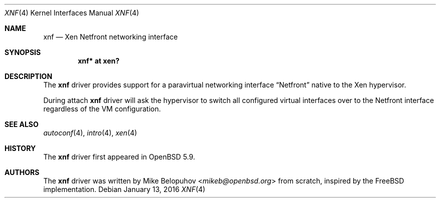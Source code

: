 .\"	$OpenBSD: xnf.4,v 1.4 2016/01/13 20:28:30 mikeb Exp $
.\"
.\" Copyright (c) 2016 Mike Belopuhov
.\"
.\" Permission to use, copy, modify, and distribute this software for any
.\" purpose with or without fee is hereby granted, provided that the above
.\" copyright notice and this permission notice appear in all copies.
.\"
.\" THE SOFTWARE IS PROVIDED "AS IS" AND THE AUTHOR DISCLAIMS ALL WARRANTIES
.\" WITH REGARD TO THIS SOFTWARE INCLUDING ALL IMPLIED WARRANTIES OF
.\" MERCHANTABILITY AND FITNESS. IN NO EVENT SHALL THE AUTHOR BE LIABLE FOR
.\" ANY SPECIAL, DIRECT, INDIRECT, OR CONSEQUENTIAL DAMAGES OR ANY DAMAGES
.\" WHATSOEVER RESULTING FROM LOSS OF USE, DATA OR PROFITS, WHETHER IN AN
.\" ACTION OF CONTRACT, NEGLIGENCE OR OTHER TORTIOUS ACTION, ARISING OUT OF
.\" OR IN CONNECTION WITH THE USE OR PERFORMANCE OF THIS SOFTWARE.
.\"
.Dd $Mdocdate: January 13 2016 $
.Dt XNF 4
.Os
.Sh NAME
.Nm xnf
.Nd Xen Netfront networking interface
.Sh SYNOPSIS
.Cd "xnf* at xen?"
.Sh DESCRIPTION
The
.Nm
driver provides support for a paravirtual networking interface
.Dq Netfront
native to the Xen hypervisor.
.Pp
During attach
.Nm
driver will ask the hypervisor to switch all configured virtual interfaces
over to the Netfront interface regardless of the VM configuration.
.Sh SEE ALSO
.Xr autoconf 4 ,
.Xr intro 4 ,
.Xr xen 4
.Sh HISTORY
The
.Nm
driver first appeared in
.Ox 5.9 .
.Sh AUTHORS
The
.Nm
driver was written by
.An Mike Belopuhov Aq Mt mikeb@openbsd.org
from scratch, inspired by the
.Fx
implementation.
